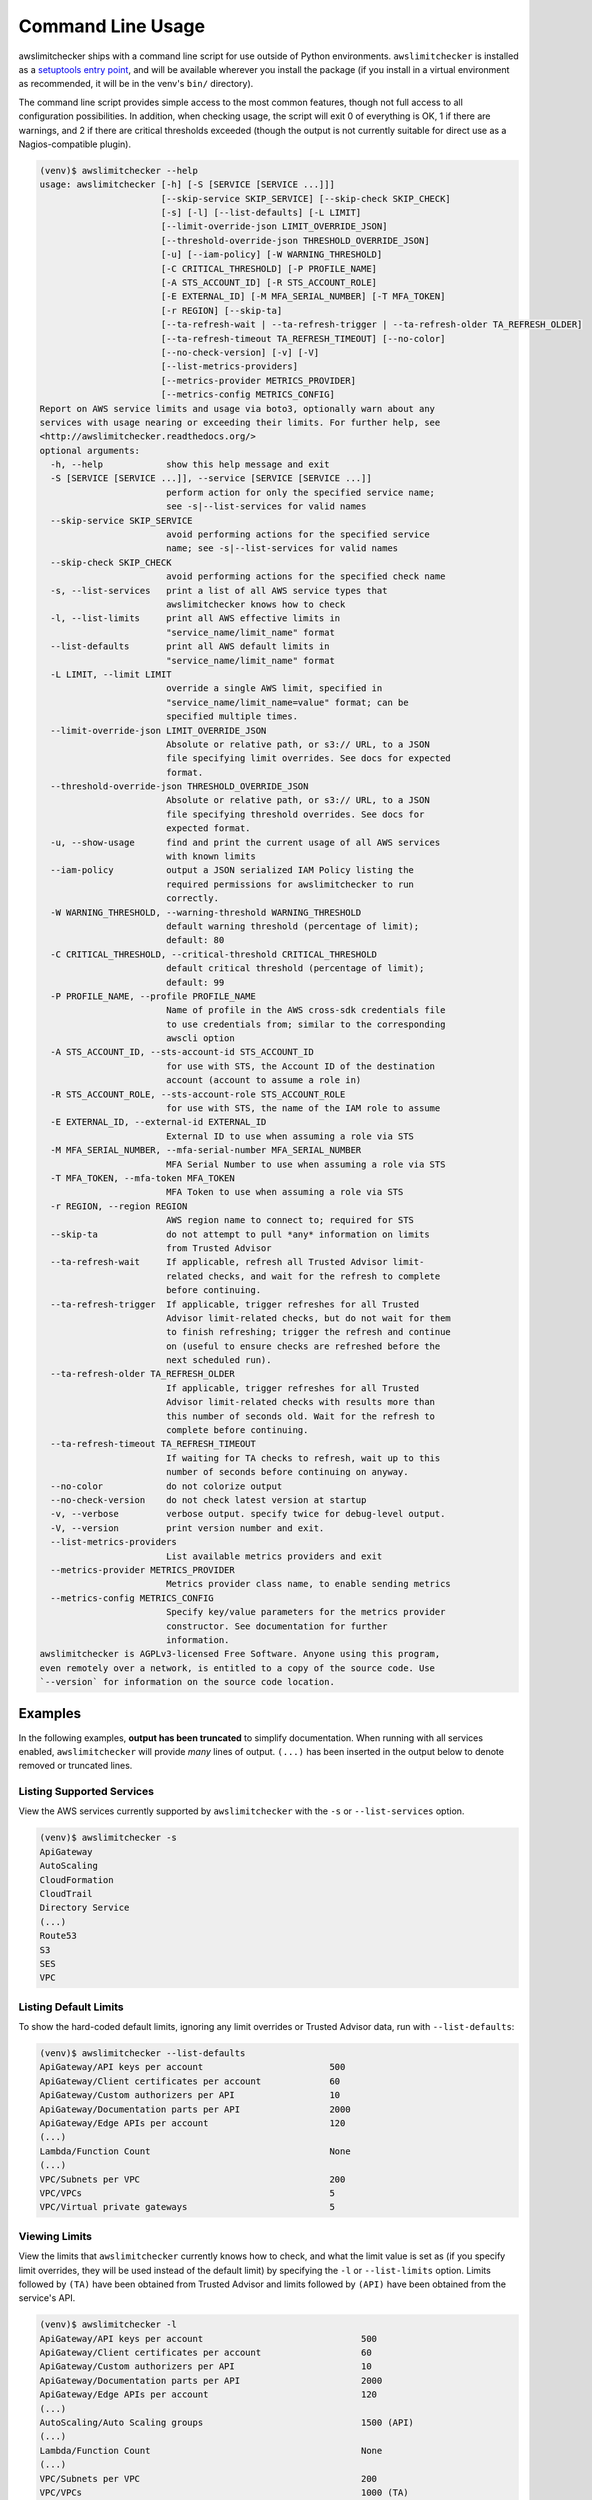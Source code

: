 
.. -- WARNING -- WARNING -- WARNING
   This document is automatically generated by
   awslimitchecker/docs/build_generated_docs.py.
   Please edit that script, or the template it points to.

.. _cli_usage:

Command Line Usage
==================

awslimitchecker ships with a command line script for use outside of
Python environments. ``awslimitchecker`` is installed as a
`setuptools entry point <https://setuptools.readthedocs.io/en/latest/pkg_resources.html#entry-points>`_,
and will be available wherever you install the package (if you install
in a virtual environment as recommended, it will be in the venv's ``bin/`` directory).

The command line script provides simple access to the most common features,
though not full access to all configuration possibilities. In addition, when checking
usage, the script will exit 0 of everything is OK, 1 if there are warnings, and 2 if there
are critical thresholds exceeded (though the output is not currently suitable for direct
use as a Nagios-compatible plugin).

.. code-block:: console

   (venv)$ awslimitchecker --help
   usage: awslimitchecker [-h] [-S [SERVICE [SERVICE ...]]]
                          [--skip-service SKIP_SERVICE] [--skip-check SKIP_CHECK]
                          [-s] [-l] [--list-defaults] [-L LIMIT]
                          [--limit-override-json LIMIT_OVERRIDE_JSON]
                          [--threshold-override-json THRESHOLD_OVERRIDE_JSON]
                          [-u] [--iam-policy] [-W WARNING_THRESHOLD]
                          [-C CRITICAL_THRESHOLD] [-P PROFILE_NAME]
                          [-A STS_ACCOUNT_ID] [-R STS_ACCOUNT_ROLE]
                          [-E EXTERNAL_ID] [-M MFA_SERIAL_NUMBER] [-T MFA_TOKEN]
                          [-r REGION] [--skip-ta]
                          [--ta-refresh-wait | --ta-refresh-trigger | --ta-refresh-older TA_REFRESH_OLDER]
                          [--ta-refresh-timeout TA_REFRESH_TIMEOUT] [--no-color]
                          [--no-check-version] [-v] [-V]
                          [--list-metrics-providers]
                          [--metrics-provider METRICS_PROVIDER]
                          [--metrics-config METRICS_CONFIG]
   Report on AWS service limits and usage via boto3, optionally warn about any
   services with usage nearing or exceeding their limits. For further help, see
   <http://awslimitchecker.readthedocs.org/>
   optional arguments:
     -h, --help            show this help message and exit
     -S [SERVICE [SERVICE ...]], --service [SERVICE [SERVICE ...]]
                           perform action for only the specified service name;
                           see -s|--list-services for valid names
     --skip-service SKIP_SERVICE
                           avoid performing actions for the specified service
                           name; see -s|--list-services for valid names
     --skip-check SKIP_CHECK
                           avoid performing actions for the specified check name
     -s, --list-services   print a list of all AWS service types that
                           awslimitchecker knows how to check
     -l, --list-limits     print all AWS effective limits in
                           "service_name/limit_name" format
     --list-defaults       print all AWS default limits in
                           "service_name/limit_name" format
     -L LIMIT, --limit LIMIT
                           override a single AWS limit, specified in
                           "service_name/limit_name=value" format; can be
                           specified multiple times.
     --limit-override-json LIMIT_OVERRIDE_JSON
                           Absolute or relative path, or s3:// URL, to a JSON
                           file specifying limit overrides. See docs for expected
                           format.
     --threshold-override-json THRESHOLD_OVERRIDE_JSON
                           Absolute or relative path, or s3:// URL, to a JSON
                           file specifying threshold overrides. See docs for
                           expected format.
     -u, --show-usage      find and print the current usage of all AWS services
                           with known limits
     --iam-policy          output a JSON serialized IAM Policy listing the
                           required permissions for awslimitchecker to run
                           correctly.
     -W WARNING_THRESHOLD, --warning-threshold WARNING_THRESHOLD
                           default warning threshold (percentage of limit);
                           default: 80
     -C CRITICAL_THRESHOLD, --critical-threshold CRITICAL_THRESHOLD
                           default critical threshold (percentage of limit);
                           default: 99
     -P PROFILE_NAME, --profile PROFILE_NAME
                           Name of profile in the AWS cross-sdk credentials file
                           to use credentials from; similar to the corresponding
                           awscli option
     -A STS_ACCOUNT_ID, --sts-account-id STS_ACCOUNT_ID
                           for use with STS, the Account ID of the destination
                           account (account to assume a role in)
     -R STS_ACCOUNT_ROLE, --sts-account-role STS_ACCOUNT_ROLE
                           for use with STS, the name of the IAM role to assume
     -E EXTERNAL_ID, --external-id EXTERNAL_ID
                           External ID to use when assuming a role via STS
     -M MFA_SERIAL_NUMBER, --mfa-serial-number MFA_SERIAL_NUMBER
                           MFA Serial Number to use when assuming a role via STS
     -T MFA_TOKEN, --mfa-token MFA_TOKEN
                           MFA Token to use when assuming a role via STS
     -r REGION, --region REGION
                           AWS region name to connect to; required for STS
     --skip-ta             do not attempt to pull *any* information on limits
                           from Trusted Advisor
     --ta-refresh-wait     If applicable, refresh all Trusted Advisor limit-
                           related checks, and wait for the refresh to complete
                           before continuing.
     --ta-refresh-trigger  If applicable, trigger refreshes for all Trusted
                           Advisor limit-related checks, but do not wait for them
                           to finish refreshing; trigger the refresh and continue
                           on (useful to ensure checks are refreshed before the
                           next scheduled run).
     --ta-refresh-older TA_REFRESH_OLDER
                           If applicable, trigger refreshes for all Trusted
                           Advisor limit-related checks with results more than
                           this number of seconds old. Wait for the refresh to
                           complete before continuing.
     --ta-refresh-timeout TA_REFRESH_TIMEOUT
                           If waiting for TA checks to refresh, wait up to this
                           number of seconds before continuing on anyway.
     --no-color            do not colorize output
     --no-check-version    do not check latest version at startup
     -v, --verbose         verbose output. specify twice for debug-level output.
     -V, --version         print version number and exit.
     --list-metrics-providers
                           List available metrics providers and exit
     --metrics-provider METRICS_PROVIDER
                           Metrics provider class name, to enable sending metrics
     --metrics-config METRICS_CONFIG
                           Specify key/value parameters for the metrics provider
                           constructor. See documentation for further
                           information.
   awslimitchecker is AGPLv3-licensed Free Software. Anyone using this program,
   even remotely over a network, is entitled to a copy of the source code. Use
   `--version` for information on the source code location.



Examples
--------

In the following examples, **output has been truncated** to simplify documentation.
When running with all services enabled, ``awslimitchecker`` will provide *many* lines
of output. ``(...)`` has been inserted in the output below to denote removed
or truncated lines.

Listing Supported Services
++++++++++++++++++++++++++

View the AWS services currently supported by ``awslimitchecker`` with the
``-s`` or ``--list-services`` option.

.. code-block:: console

   (venv)$ awslimitchecker -s
   ApiGateway
   AutoScaling
   CloudFormation
   CloudTrail
   Directory Service
   (...)
   Route53
   S3
   SES
   VPC



Listing Default Limits
++++++++++++++++++++++

To show the hard-coded default limits, ignoring any limit overrides
or Trusted Advisor data, run with ``--list-defaults``:

.. code-block:: console

   (venv)$ awslimitchecker --list-defaults
   ApiGateway/API keys per account                        500
   ApiGateway/Client certificates per account             60
   ApiGateway/Custom authorizers per API                  10
   ApiGateway/Documentation parts per API                 2000
   ApiGateway/Edge APIs per account                       120
   (...)
   Lambda/Function Count                                  None
   (...)
   VPC/Subnets per VPC                                    200
   VPC/VPCs                                               5
   VPC/Virtual private gateways                           5



Viewing Limits
++++++++++++++

View the limits that ``awslimitchecker`` currently knows how to check, and what
the limit value is set as (if you specify limit overrides, they will be used
instead of the default limit) by specifying the ``-l`` or ``--list-limits``
option. Limits followed by ``(TA)`` have been obtained from Trusted Advisor
and limits followed by ``(API)`` have been obtained from the service's API.

.. code-block:: console

   (venv)$ awslimitchecker -l
   ApiGateway/API keys per account                              500
   ApiGateway/Client certificates per account                   60
   ApiGateway/Custom authorizers per API                        10
   ApiGateway/Documentation parts per API                       2000
   ApiGateway/Edge APIs per account                             120
   (...)
   AutoScaling/Auto Scaling groups                              1500 (API)
   (...)
   Lambda/Function Count                                        None
   (...)
   VPC/Subnets per VPC                                          200
   VPC/VPCs                                                     1000 (TA)
   VPC/Virtual private gateways                                 5



Disabling Trusted Advisor Checks
++++++++++++++++++++++++++++++++

Using the ``--skip-ta`` option will disable attempting to query limit information
from Trusted Advisor for all commands.

.. code-block:: console

   (venv)$ awslimitchecker -l --skip-ta
   ApiGateway/API keys per account                              500
   ApiGateway/Client certificates per account                   60
   ApiGateway/Custom authorizers per API                        10
   ApiGateway/Documentation parts per API                       2000
   ApiGateway/Edge APIs per account                             120
   (...)
   AutoScaling/Auto Scaling groups                              1500 (API)
   (...)
   Lambda/Function Count                                        None
   (...)
   VPC/Subnets per VPC                                          200
   VPC/VPCs                                                     5
   VPC/Virtual private gateways                                 5



Disabling Specific Services
+++++++++++++++++++++++++++

The ``--skip-service`` option can be used to completely disable the specified
service name(s) (as shown by ``-s`` / ``--list-services``) for services that are
problematic or you do not wish to query at all.

For example, you can check usage of all services _except_ for ``Firehose`` and
``EC2``:

.. code-block:: console

   (venv)$ awslimitchecker --skip-service=Firehose --skip-service EC2
    WARNING:awslimitchecker.checker:Skipping service: Firehose
    WARNING:awslimitchecker.checker:Skipping service: EC2
    ... normal output ...

Disabling Specific Checks
+++++++++++++++++++++++++++

The ``--skip-check`` option can be used to completely disable the specified
check name(s).

For example, you can run all the EC2 service checks except the ``Max launch specifications per spot fleet`` check with  the following command:

.. code-block:: console

   (venv)$ awslimitchecker --skip-check='EC2/Max launch specifications per spot fleet'
    ... normal output ...
    EC2/Max launch specifications per spot fleet  (limit 50) WARNING: sfr-98e516f0-62f8-47ad-ada6-444da23fe6c5=42
   (venv)$ echo $?
   2

   # With --skip-check
   (venv)$ awslimitchecker --skip-check='EC2/Max launch specifications per spot fleet'
    ... normal output ...
   (venv)$ echo $?
   0

Checking Usage
++++++++++++++

The ``-u`` or ``--show-usage`` options to ``awslimitchecker`` show the current
usage for each limit that ``awslimitchecker`` knows about. It will connect to the
AWS API and determine the current usage for each limit. In cases where limits are
per-resource instead of account-wide (i.e. "Rules per VPC security group" or
"Security groups per VPC"), the usage will be reported for each possible resource
in ``resource_id=value`` format (i.e. for each VPC security group and each VPC, respectively,
using their IDs).

.. code-block:: console

   (venv)$ awslimitchecker -u
   ApiGateway/API keys per account                        14
   ApiGateway/APIs per account                            98
   ApiGateway/Client certificates per account             2
   ApiGateway/Custom authorizers per API                  max: 0bdkl1u8vk=2 (0bdkl1u8vk=2, 0cyhj26jhb=2 (...)
   ApiGateway/Documentation parts per API                 max: 0bdkl1u8vk=2 (0bdkl1u8vk=2, 0cyhj26jhb=2 (...)
   (...)
   VPC/Subnets per VPC                                    max: vpc-c89074a9=41 (vpc-ae7bc5cb=1, vpc-7bc (...)
   VPC/VPCs                                               22
   VPC/Virtual private gateways                           5



.. _cli_usage.limit_overrides:

Overriding Limits
+++++++++++++++++

In cases where you've been given a limit increase by AWS Support, you can override
the default limits with custom ones. Currently, to do this from the command line,
you can either specify each limit that you want to override separately using the
``-L`` or ``--limit`` options, or you can specify a JSON file at either a local path
or an S3 URL using the ``--limit-overrides-json`` option (the
:py:meth:`~.AwsLimitChecker.set_limit_overrides` Python method accepts a dict for
easy bulk overrides of limits). Limits for the ``-L`` / ``--limit`` option are
specified in a ``service_name/limit_name=value`` format, and must be quoted if
the limit name contains spaces.

For example, to override the limits of EC2's "EC2-Classic Elastic IPs" and
"EC2-VPC Elastic IPs" from their defaults of 5, to 10 and 20, respestively:

.. code-block:: console

   (venv)$ awslimitchecker -L "AutoScaling/Auto Scaling groups"=321 --limit="AutoScaling/Launch configurations"=456 -l
   ApiGateway/API keys per account                        500
   ApiGateway/APIs per account                            60
   ApiGateway/Client certificates per account             60
   ApiGateway/Custom authorizers per API                  10
   ApiGateway/Documentation parts per API                 2000
   (...)
   CloudFormation/Stacks                                  2500 (API)
   (...)
   VPC/Subnets per VPC                                    200
   VPC/VPCs                                               1000 (TA)
   VPC/Virtual private gateways                           5

This example simply sets the overrides, and then prints the limits for confirmation.

You could also set the same limit overrides using a JSON file stored at ``limit_overrides.json``, following the format documented for :py:meth:`awslimitchecker.checker.AwsLimitChecker.set_limit_overrides`:

.. code-block:: json

    {
        "AutoScaling": {
            "Auto Scaling groups": 321,
            "Launch configurations": 456
        }
    }

Using a command like:

.. code-block:: console

   (venv)$ awslimitchecker --limit-overrides-json=limit_overrides.json -l
   ApiGateway/API keys per account                        500
   ApiGateway/APIs per account                            60
   ApiGateway/Client certificates per account             60
   ApiGateway/Custom authorizers per API                  10
   ApiGateway/Documentation parts per API                 2000
   (...)
   CloudFormation/Stacks                                  2500 (API)
   (...)
   VPC/Subnets per VPC                                    200
   VPC/VPCs                                               1000 (TA)
   VPC/Virtual private gateways                           5


Check Limits Against Thresholds
+++++++++++++++++++++++++++++++

The default mode of operation for ``awslimitchecker`` (when no other action-specific
options are specified) is to check the usage of all known limits, compare them against
the configured limit values, and then output a message and set an exit code depending
on thresholds. The limit values used will be (in order of precedence) explicitly-set
overrides, Trusted Advisor data, and hard-coded defaults.

Currently, the ``awslimitchecker`` command line script only supports global warning and
critical thresholds, which default to 80% and 99% respectively. If any limit's usage is
greater than or equal to 80% of its limit value, this will be included in the output
and the program will exit with return code 1. If any limit's usage is greater than or
equal to 99%, it will include that in the output and exit 2. When determining exit codes,
critical takes priority over warning. The output will include the specifics of which limits
exceeded the threshold, and for limits that are per-resource, the resource IDs.

The Python class allows setting thresholds per-limit as either a percentage, or an integer
usage value, or both; this functionality is not currently present in the command line wrapper.

To check all limits against their thresholds (in this example, one limit has crossed the warning
threshold only, and another has crossed the critical threshold):

.. code-block:: console

   (venv)$ awslimitchecker --no-color
   ApiGateway/APIs per account                            (limit 60) CRITICAL: 211
   DynamoDB/Local Secondary Indexes                       (limit 5) CRITICAL: something-goes-here-index (...)
   DynamoDB/Tables Per Region                             (limit 256) CRITICAL: 504
   EC2/Security groups per VPC                            (limit 500) CRITICAL: vpc-12345678=674, vpc-c (...)
   EC2/VPC security groups per elastic network interface  (limit 5) CRITICAL: eni-01234567890123456=5,  (...)
   (...)
   VPC/Entries per route table                            (limit 50) WARNING: rtb-01234567=40, rtb-6789 (...)
   VPC/NAT Gateways per AZ                                (limit 5) CRITICAL: us-east-1d=9, us-east-1c= (...)
   VPC/Virtual private gateways                           (limit 5) CRITICAL: 6

.. _cli_usage.threshold_overrides:

Set Custom Thresholds
+++++++++++++++++++++

To set the warning threshold of 50% and a critical threshold of 75% when checking limits:

.. code-block:: console

   (venv)$ awslimitchecker -W 97 --critical=98 --no-color
   ApiGateway/APIs per account                            (limit 60) CRITICAL: 98
   DynamoDB/Local Secondary Indexes                       (limit 5) CRITICAL: sale_setup_draft_vehicles (...)
   DynamoDB/Tables Per Region                             (limit 256) WARNING: 250
   EC2/Security groups per VPC                            (limit 500) CRITICAL: vpc-c89074a9=863
   EC2/VPC security groups per elastic network interface  (limit 5) CRITICAL: eni-8226ce61=5
   (...)
   S3/Buckets                                             (limit 100) CRITICAL: 657
   VPC/NAT Gateways per AZ                                (limit 5) CRITICAL: us-east-1d=7, us-east-1c= (...)
   VPC/Virtual private gateways                           (limit 5) CRITICAL: 5

You can also set custom thresholds on a per-limit basis using the
``--threshold-override-json`` CLI option, which accepts the path to a JSON file
(local or an s3:// URL) matching the format described in
:py:meth:`awslimitchecker.checker.AwsLimitChecker.set_threshold_overrides`, for example:

.. code-block:: json

    {
        "S3": {
            "Buckets": {
                "warning": {
                    "percent": 97
                },
                "critical": {
                    "percent": 99
                }
            }
        },
        "EC2": {
            "Security groups per VPC": {
                "warning": {
                    "percent": 80,
                    "count": 800
                },
                "critical": {
                    "percent": 90,
                    "count": 900
                }
            },
            "VPC security groups per elastic network interface": {
                "warning": {
                    "percent": 101
                },
                "critical": {
                    "percent": 101
                }
            }
        }
    }


Using a command like:

.. code-block:: console

   (venv)$ awslimitchecker -W 97 --critical=98 --no-color --threshold-overrides-json=s3://bucketname/path/overrides.json
   ApiGateway/APIs per account                            (limit 60) CRITICAL: 98
   DynamoDB/Local Secondary Indexes                       (limit 5) CRITICAL: sale_setup_draft_vehicles (...)
   DynamoDB/Tables Per Region                             (limit 256) WARNING: 250
   EC2/Security groups per VPC                            (limit 500) CRITICAL: vpc-c89074a9=863
   EC2/VPC security groups per elastic network interface  (limit 5) CRITICAL: eni-8226ce61=5
   (...)
   S3/Buckets                                             (limit 100) CRITICAL: 657
   VPC/NAT Gateways per AZ                                (limit 5) CRITICAL: us-east-1d=7, us-east-1c= (...)
   VPC/Virtual private gateways                           (limit 5) CRITICAL: 5



.. _cli_usage.metrics:

Enable Metrics Provider
+++++++++++++++++++++++

awslimitchecker is capable of sending metrics for the overall runtime of checking
thresholds, as well as the current limit values and current usage, to various metrics
stores. The list of metrics providers supported by your version of awslimitchecker
can be seen with the ``--list-metrics-providers`` option:

.. code-block:: console

   (venv)$ awslimitchecker --list-metrics-providers
   Available metrics providers:
   Datadog
   Dummy



The configuration options required by each metrics provider are specified in the
providers' documentation:

* :py:class:`~awslimitchecker.metrics.dummy.Dummy`
* :py:class:`~awslimitchecker.metrics.datadog.Datadog`


For example, to use the :py:class:`~awslimitchecker.metrics.datadog.Datadog`
metrics provider which requires an ``api_key`` paramater (also accepted as an
environment variable) and an optional ``extra_tags`` parameter:

.. code-block:: console

    (venv)$ awslimitchecker \
        --metrics-provider=Datadog \
        --metrics-config=api_key=123456 \
        --metrics-config=extra_tags=foo,bar,baz:blam

Metrics will be pushed to the provider only when awslimitchecker is done checking
all limits.

Required IAM Policy
+++++++++++++++++++

``awslimitchecker`` can also provide the user with an IAM Policy listing the minimum
permissions for it to perform all limit checks. This can be viewed with the
``--iam-policy`` option:

.. code-block:: console

   (venv)$ awslimitchecker --iam-policy
   {
     "Statement": [
       {
         "Action": [
           "apigateway:GET",
   (...)
       }
     ],
     "Version": "2012-10-17"
   }



For the current IAM Policy required by this version of awslimitchecker,
see :ref:`IAM Policy <iam_policy>`.

.. important::
   The required IAM policy output by awslimitchecker includes only the permissions required to check limits and usage. If you are loading :ref:`limit overrides <cli_usage.limit_overrides>` and/or :ref:`threshold overrides <cli_usage.threshold_overrides>` from S3, you will need to run awslimitchecker with additional permissions to access those objects.

Connect to a Specific Region
++++++++++++++++++++++++++++

To connect to a specific region (i.e. ``us-west-2``), simply specify the region
name with the ``-r`` or ``--region`` options:

.. code-block:: console

   (venv)$ awslimitchecker -r us-west-2

Assume a Role in Another Account with STS
+++++++++++++++++++++++++++++++++++++++++

To assume the "foobar" role in account 123456789012 in region us-west-1,
specify the ``-r`` / ``--region`` option as well as the ``-A`` / ``--sts-account-id``
and ``-R`` / ``--sts-account-role`` options:

.. code-block:: console

   (venv)$ awslimitchecker -r us-west-1 -A 123456789012 -R foobar

If you also need to specify an ``external_id`` of "myid", you can do that with the
``-E`` / ``--external-id`` options:

.. code-block:: console

   (venv)$ awslimitchecker -r us-west-1 -A 123456789012 -R foobar -E myid

Please note that this assumes that you already have STS configured and working
between your account and the 123456789012 destination account; see the
`documentation <http://docs.aws.amazon.com/STS/latest/APIReference/Welcome.html>`_ for further information.
